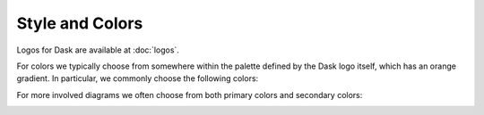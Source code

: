 Style and Colors
================

Logos for Dask are available at :doc:`logos`.

For colors we typically choose from somewhere within the palette defined by the
Dask logo itself, which has an orange gradient.  In particular, we commonly
choose the following colors:

.. image:: images/dask-colors.svg
   :alt: Dask colors #FDA061 #ECB172 #D67548

For more involved diagrams we often choose from both primary colors and secondary
colors:

.. image:: images/dask-branding-guidelines.png
   :alt: Dask branding guidelines
